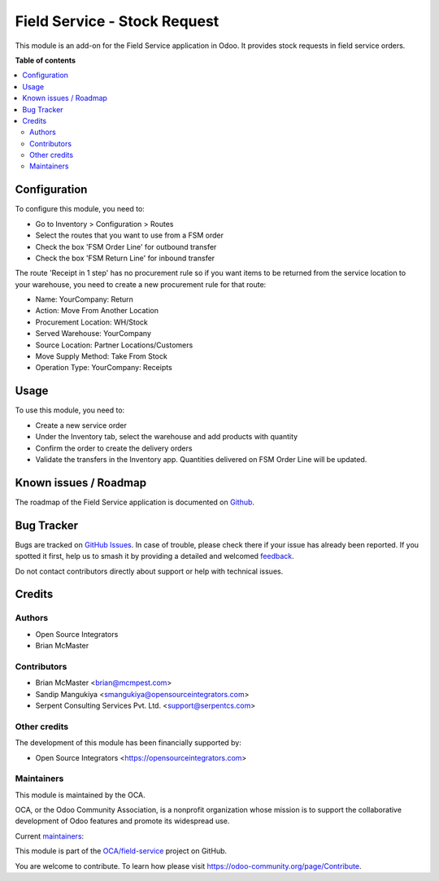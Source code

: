 =============================
Field Service - Stock Request
=============================

.. 
   !!!!!!!!!!!!!!!!!!!!!!!!!!!!!!!!!!!!!!!!!!!!!!!!!!!!
   !! This file is generated by oca-gen-addon-readme !!
   !! changes will be overwritten.                   !!
   !!!!!!!!!!!!!!!!!!!!!!!!!!!!!!!!!!!!!!!!!!!!!!!!!!!!
   !! source digest: sha256:47fd02fe1cfdabea79c6efc01cbda86297c6f85bf661b0f967f0bd7cc907a971
   !!!!!!!!!!!!!!!!!!!!!!!!!!!!!!!!!!!!!!!!!!!!!!!!!!!!

.. |badge1| image:: https://img.shields.io/badge/maturity-Beta-yellow.png
    :target: https://odoo-community.org/page/development-status
    :alt: Beta
.. |badge2| image:: https://img.shields.io/badge/licence-AGPL--3-blue.png
    :target: http://www.gnu.org/licenses/agpl-3.0-standalone.html
    :alt: License: AGPL-3
.. |badge3| image:: https://img.shields.io/badge/github-OCA%2Ffield--service-lightgray.png?logo=github
    :target: https://github.com/OCA/field-service/tree/14.0/fieldservice_stock_request
    :alt: OCA/field-service
.. |badge4| image:: https://img.shields.io/badge/weblate-Translate%20me-F47D42.png
    :target: https://translation.odoo-community.org/projects/field-service-14-0/field-service-14-0-fieldservice_stock_request
    :alt: Translate me on Weblate
.. |badge5| image:: https://img.shields.io/badge/runboat-Try%20me-875A7B.png
    :target: https://runboat.odoo-community.org/builds?repo=OCA/field-service&target_branch=14.0
    :alt: Try me on Runboat

|badge1| |badge2| |badge3| |badge4| |badge5|

This module is an add-on for the Field Service application in Odoo.
It provides stock requests in field service orders.

**Table of contents**

.. contents::
   :local:

Configuration
=============

To configure this module, you need to:

* Go to Inventory > Configuration > Routes
* Select the routes that you want to use from a FSM order
* Check the box 'FSM Order Line' for outbound transfer
* Check the box 'FSM Return Line' for inbound transfer

The route 'Receipt in 1 step' has no procurement rule so if you want items to be
returned from the service location to your warehouse, you need to create a new
procurement rule for that route:

* Name: YourCompany: Return
* Action: Move From Another Location
* Procurement Location:	WH/Stock
* Served Warehouse:	YourCompany
* Source Location: Partner Locations/Customers
* Move Supply Method: Take From Stock
* Operation Type: YourCompany: Receipts

Usage
=====

To use this module, you need to:

* Create a new service order
* Under the Inventory tab, select the warehouse and add products with quantity
* Confirm the order to create the delivery orders
* Validate the transfers in the Inventory app. Quantities delivered on FSM
  Order Line will be updated.

Known issues / Roadmap
======================

The roadmap of the Field Service application is documented on
`Github <https://github.com/OCA/field-service/issues/1>`_.

Bug Tracker
===========

Bugs are tracked on `GitHub Issues <https://github.com/OCA/field-service/issues>`_.
In case of trouble, please check there if your issue has already been reported.
If you spotted it first, help us to smash it by providing a detailed and welcomed
`feedback <https://github.com/OCA/field-service/issues/new?body=module:%20fieldservice_stock_request%0Aversion:%2014.0%0A%0A**Steps%20to%20reproduce**%0A-%20...%0A%0A**Current%20behavior**%0A%0A**Expected%20behavior**>`_.

Do not contact contributors directly about support or help with technical issues.

Credits
=======

Authors
~~~~~~~

* Open Source Integrators
* Brian McMaster

Contributors
~~~~~~~~~~~~

* Brian McMaster <brian@mcmpest.com>
* Sandip Mangukiya <smangukiya@opensourceintegrators.com>
* Serpent Consulting Services Pvt. Ltd. <support@serpentcs.com>

Other credits
~~~~~~~~~~~~~

The development of this module has been financially supported by:

* Open Source Integrators <https://opensourceintegrators.com>

Maintainers
~~~~~~~~~~~

This module is maintained by the OCA.

.. image:: https://odoo-community.org/logo.png
   :alt: Odoo Community Association
   :target: https://odoo-community.org

OCA, or the Odoo Community Association, is a nonprofit organization whose
mission is to support the collaborative development of Odoo features and
promote its widespread use.

.. |maintainer-brian10048| image:: https://github.com/brian10048.png?size=40px
    :target: https://github.com/brian10048
    :alt: brian10048
.. |maintainer-wolfhall| image:: https://github.com/wolfhall.png?size=40px
    :target: https://github.com/wolfhall
    :alt: wolfhall
.. |maintainer-max3903| image:: https://github.com/max3903.png?size=40px
    :target: https://github.com/max3903
    :alt: max3903
.. |maintainer-smangukiya| image:: https://github.com/smangukiya.png?size=40px
    :target: https://github.com/smangukiya
    :alt: smangukiya

Current `maintainers <https://odoo-community.org/page/maintainer-role>`__:

|maintainer-brian10048| |maintainer-wolfhall| |maintainer-max3903| |maintainer-smangukiya| 

This module is part of the `OCA/field-service <https://github.com/OCA/field-service/tree/14.0/fieldservice_stock_request>`_ project on GitHub.

You are welcome to contribute. To learn how please visit https://odoo-community.org/page/Contribute.

